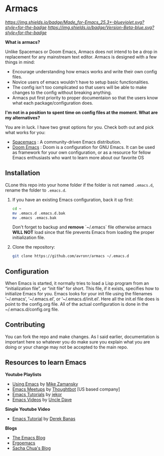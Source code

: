 #+STARTUP: showall
* Armacs
[[Made for Emacs 25.3+][https://img.shields.io/badge/Made_for-Emacs_25.3+-blueviolet.svg?style=for-the-badge]] [[Made for Emacs 25.3+][https://img.shields.io/badge/Version-Beta-blue.svg?style=for-the-badge]] 

[[Imgur][https://i.imgur.com/vunwoQ7.png]]

*What is armacs?*

Unlike Spacemacs or Doom Emacs, Armacs does not intend to be a drop in replacement for any mainstream text editor. Armacs is designed with a few things in mind:
- Encourage understanding how emacs works and write their own config files.   
- Novice users of emacs wouldn't have to setup basic functionalities.
- The config isn't too complicated so that users will be able to make changes to the config without breaking anything.
- Armacs put first priority to proper documentaion so that the users know what each package/configuration does.

*I'm not in a position to spent time on config files at the moment. What are my alternatives?*

You are in luck. I have two great options for you. Check both out and pick what works for you:
- [[http://spacemacs.org/][Spacemacs]] : A community-driven Emacs distribution.
- [[https://github.com/hlissner/doom-emacs][Doom Emacs]] : Doom is a configuration for GNU Emacs. It can be used as framework for your own configuration, or as a resource for fellow Emacs enthusiasts who want to learn more about our favorite OS
** Installation 
CLone this repo into your home folder if the folder is not named =.emacs.d=, rename the folder to =.emacs.d=.
1. If you have an existing Emacs configuration, back it up first:
   #+BEGIN_SRC sh
   cd ~
   mv .emacs.d .emacs.d.bak
   mv .emacs .emacs.bak
   #+END_SRC
   Don't forget to backup and *remove* `~/.emacs` file otherwise armacs
   *WILL NOT* load since that file prevents Emacs from loading the proper
   initialization file.

2. Clone the repository:

   #+BEGIN_SRC sh
   git clone https://github.com/avronr/armacs ~/.emacs.d
   #+END_SRC

** Configuration
When Emacs is started, it normally tries to load a Lisp program from an “initialization file”, or “init file” for short. This file, if it exists, specifies how to initialize Emacs for you. Emacs looks for your init file using the filenames ‘~/.emacs’, ‘~/.emacs.el’, or ‘~/.emacs.d/init.el’. Here all the init.el file does is point to the config.org file. All of the actual configuration is done in the ~/.emacs.d/config.org file.
** Contributing
You can fork the repo and make changes. As I said earlier, documentation is important here so whatever you do make sure you explain what you are doing or your change may not be accepted to the main repo.
** Resources to learn Emacs
   *Youtube Playlists*
    - [[https://www.youtube.com/playlist?list=PL9KxKa8NpFxIcNQa9js7dQQIHc81b0-Xg][Using Emacs]] by [[https://cestlaz.github.io/][Mike Zamansky]]
    - [[https://www.youtube.com/watch?v=6INMXmsCCC8&list=PL8tzorAO7s0he-pp7Y_JDl7-Kz2Qlr_Pj][Emacs Meetups]] by [[https://www.youtube.com/user/ThoughtbotVideo][Thoughtbot]] [US based company]
    - [[https://www.youtube.com/watch?v=MRYzPWnk2mE&list=PLxj9UAX4Em-IiOfvF2Qs742LxEK4owSkr][Emacs Tutorials]] by [[https://www.youtube.com/user/jekor][jekor]]
    - [[https://www.youtube.com/playlist?list=PLX2044Ew-UVVv31a0-Qn3dA6Sd_-NyA1n][Emacs Videos]] by  [[https://www.youtube.com/channel/UCDEtZ7AKmwS0_GNJog01D2g][Uncle Dave]]
   *Single Youtube Video*
    - [[https://www.youtube.com/watch?v=Iagbv974GlQ&t=226s][Emacs Tutorial]] by [[https://www.youtube.com/user/derekbanas][Derek Banas]]
   *Blogs*
    - [[http://emacsblog.org/][The Emacs Blog]]
    - [[http://ergoemacs.org/emacs/blog.html][Ergoemacs]]
    - [[https://sachachua.com/blog/emacs/][Sacha Chua's Blog]]
